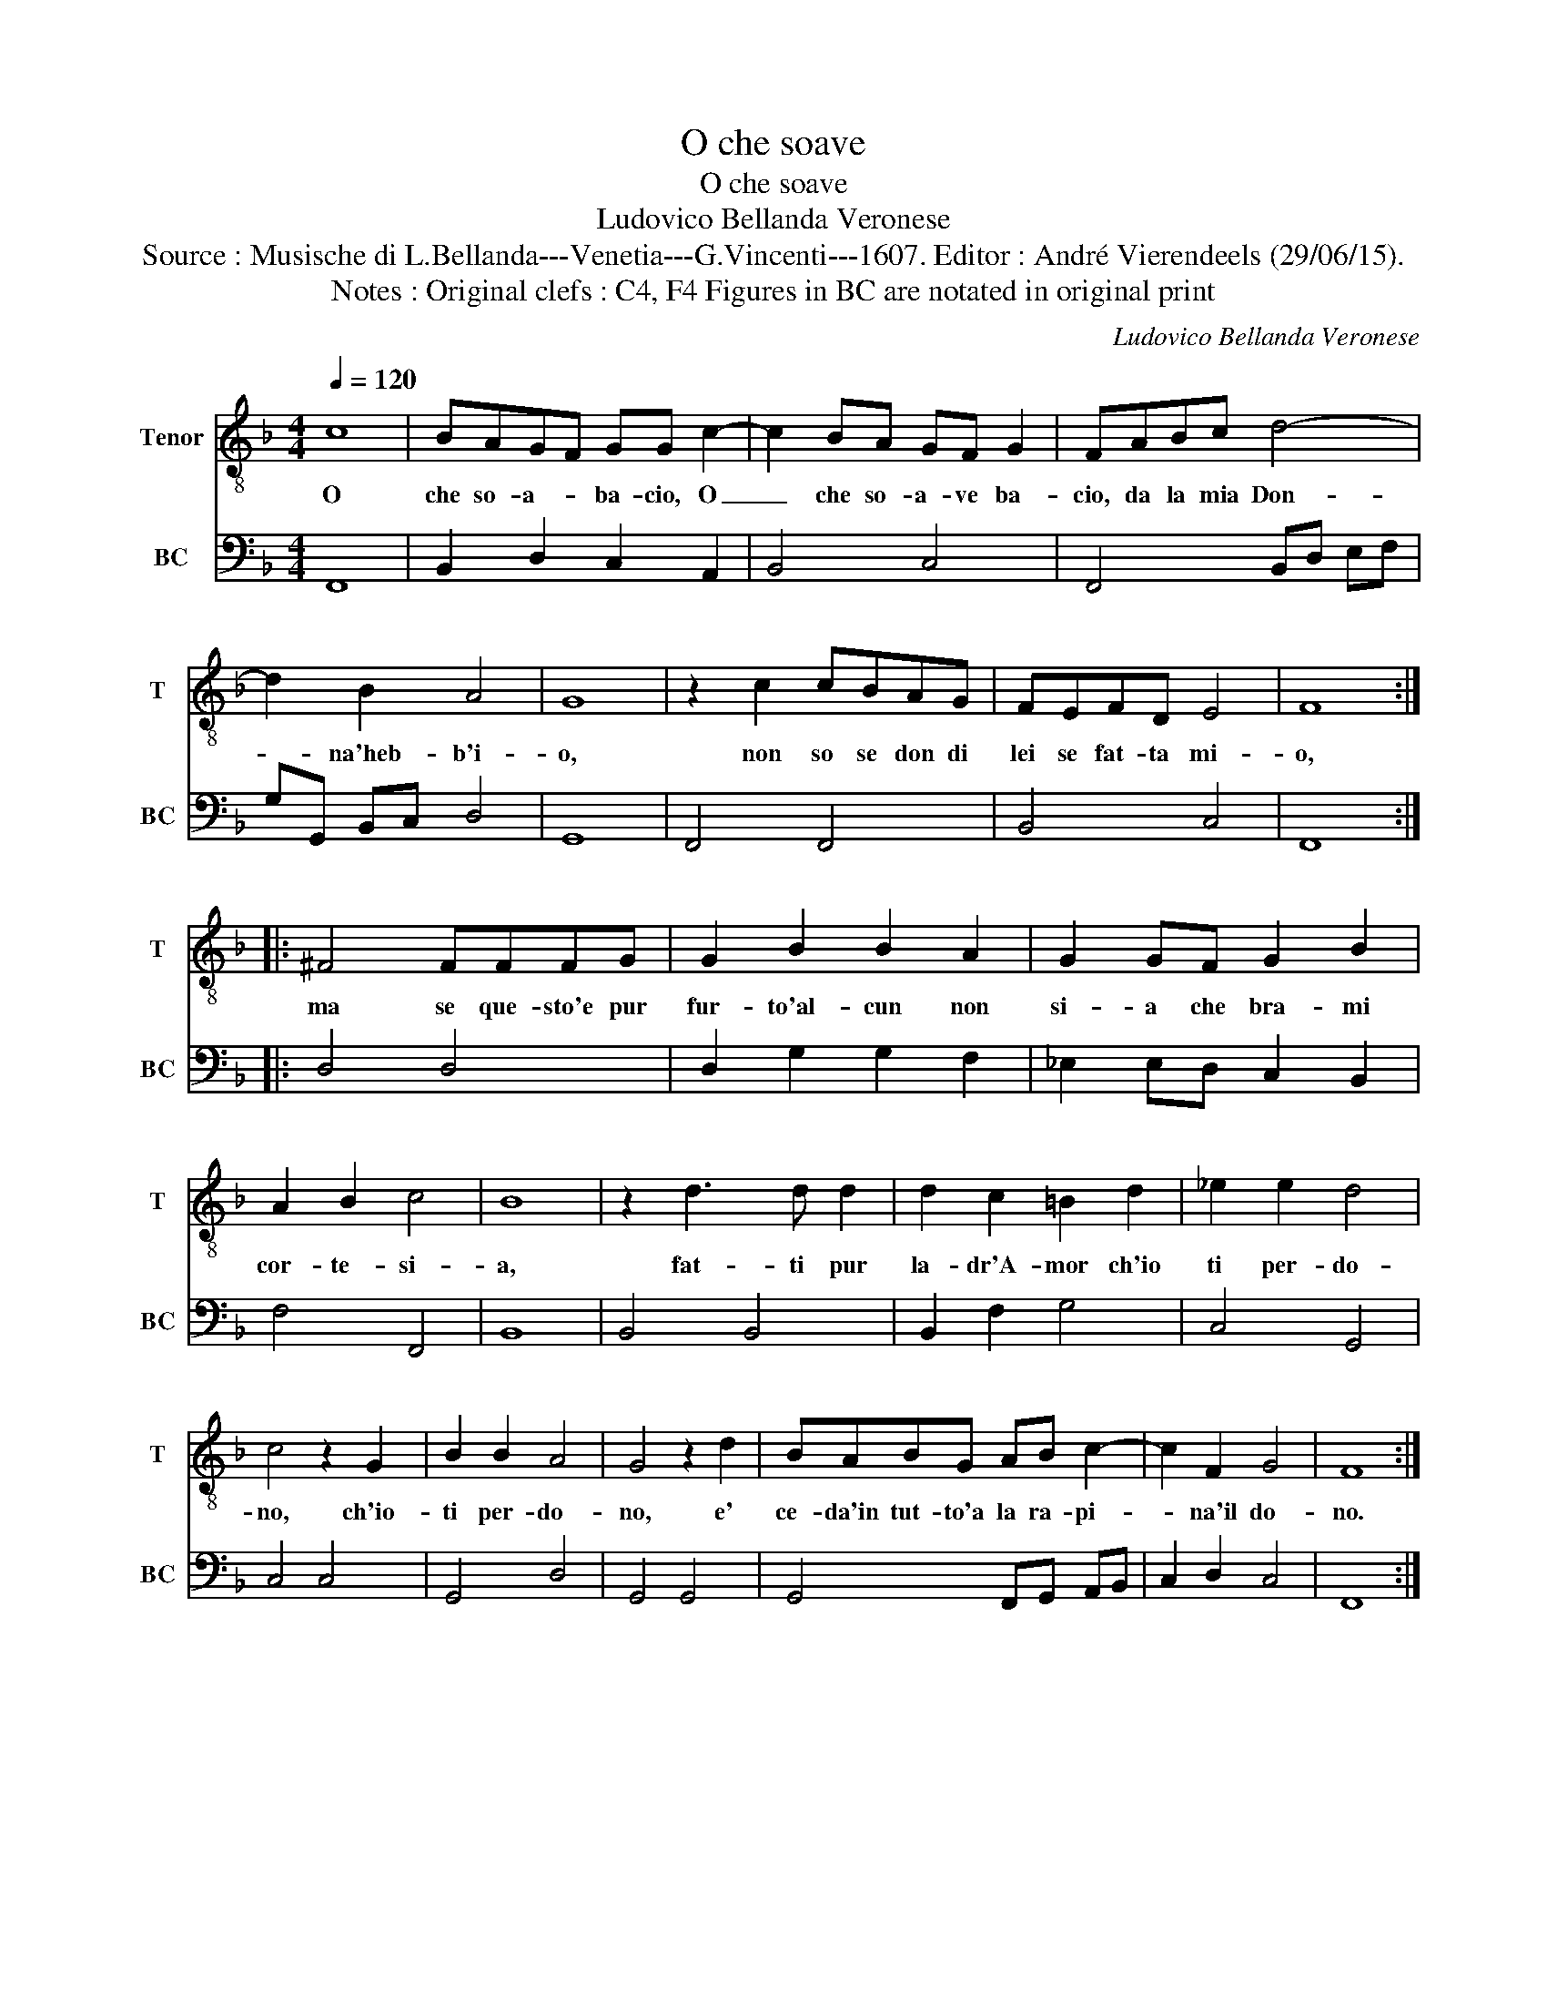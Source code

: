 X:1
T:O che soave
T:O che soave
T:Ludovico Bellanda Veronese
T:Source : Musische di L.Bellanda---Venetia---G.Vincenti---1607. Editor : André Vierendeels (29/06/15).
T:Notes : Original clefs : C4, F4 Figures in BC are notated in original print
C:Ludovico Bellanda Veronese
%%score 1 2
L:1/8
Q:1/4=120
M:4/4
K:F
V:1 treble-8 nm="Tenor" snm="T"
V:2 bass nm="BC" snm="BC"
V:1
 c8 | BAGF GG c2- | c2 BA GF G2 | FABc d4- | d2 B2 A4 | G8 | z2 c2 cBAG | FEFD E4 | F8 :: %9
w: O|che so- a- * ba- cio, O|_ che so- a- ve ba-|cio, da la mia Don-|* na'heb- b'i-|o,|non so se don di|lei se fat- ta mi-|o,|
 ^F4 FFFG | G2 B2 B2 A2 | G2 GF G2 B2 | A2 B2 c4 | B8 | z2 d3 d d2 | d2 c2 =B2 d2 | _e2 e2 d4 | %17
w: ma se que- sto'e pur|fur- to'al- cun non|si- a che bra- mi|cor- te- si-|a,|fat- ti pur|la- dr'A- mor ch'io|ti per- do-|
 c4 z2 G2 | B2 B2 A4 | G4 z2 d2 | BABG AB c2- | c2 F2 G4 | F8 :| %23
w: no, ch'io-|ti per- do-|no, e'|ce- da'in tut- to'a la ra- pi-|* na'il do-|no.|
V:2
 F,,8 | B,,2 D,2 C,2 A,,2 | B,,4 C,4 | F,,4 B,,D, E,F, | G,G,, B,,C, D,4 | G,,8 | F,,4 F,,4 | %7
 B,,4 C,4 | F,,8 :: D,4 D,4 | D,2 G,2 G,2 F,2 | _E,2 E,D, C,2 B,,2 | F,4 F,,4 | B,,8 | B,,4 B,,4 | %15
 B,,2 F,2 G,4 | C,4 G,,4 | C,4 C,4 | G,,4 D,4 | G,,4 G,,4 | G,,4 F,,G,, A,,B,, | C,2 D,2 C,4 | %22
 F,,8 :| %23

